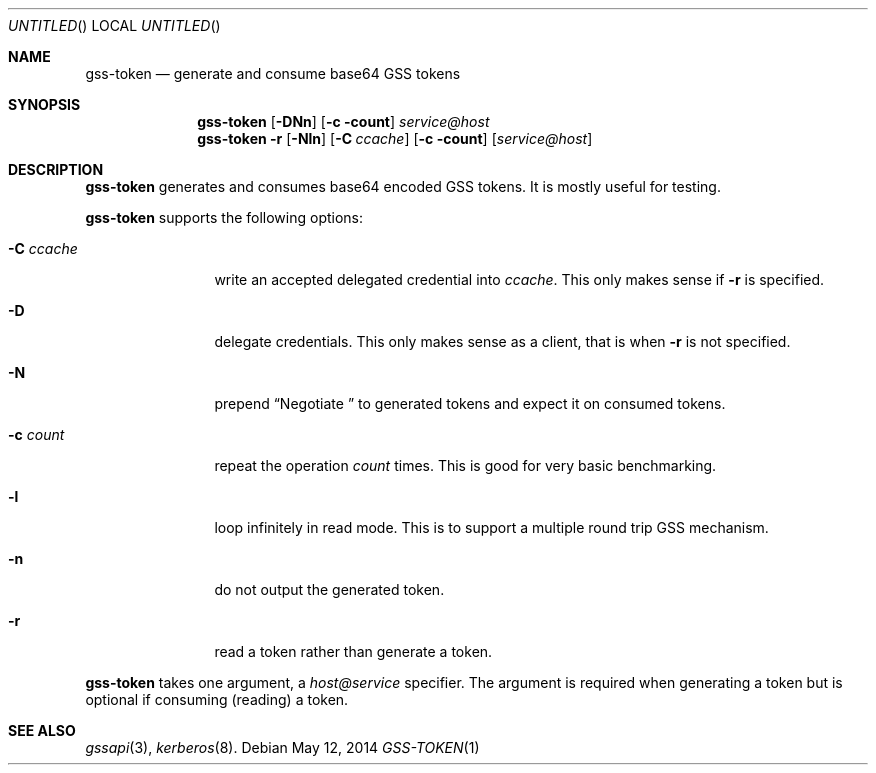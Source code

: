 .\"
.\"
.Dd May 12, 2014
.Os
.Dt GSS-TOKEN 1
.Sh NAME
.Nm gss-token
.Nd generate and consume base64 GSS tokens
.Sh SYNOPSIS
.Nm
.Op Fl DNn
.Op Fl c count
.Ar service@host
.Nm
.Fl r
.Op Fl Nln
.Op Fl C Ar ccache
.Op Fl c count
.Op Ar service@host
.Sh DESCRIPTION
.Nm
generates and consumes base64 encoded GSS tokens.
It is mostly useful for testing.
.Pp
.Nm
supports the following options:
.Bl -tag -width indentxxxx
.It Fl C Ar ccache
write an accepted delegated credential into
.Ar ccache .
This only makes sense if
.Fl r
is specified.
.It Fl D
delegate credentials.
This only makes sense as a client, that is when
.Fl r
is not specified.
.It Fl N
prepend
.Dq Negotiate\ 
to generated tokens and expect it on consumed tokens.
.It Fl c Ar count
repeat the operation
.Ar count
times.
This is good for very basic benchmarking.
.It Fl l
loop infinitely in read mode.
This is to support a multiple round trip GSS mechanism.
.It Fl n
do not output the generated token.
.It Fl r
read a token rather than generate a token.
.El
.Pp
.Nm
takes one argument, a
.Ar host@service
specifier.
The argument is required when generating a token but is optional if
consuming (reading) a token.
.Sh SEE ALSO
.Xr gssapi 3 ,
.Xr kerberos 8 .

